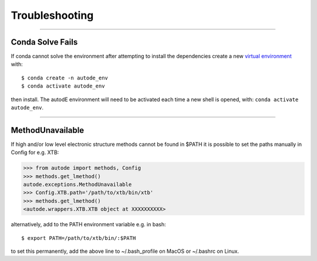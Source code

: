 Troubleshooting
===============

------------


Conda Solve Fails
-----------------

If conda cannot solve the environment after attempting to install the dependencies create a new
`virtual environment <https://docs.conda.io/projects/conda/en/latest/user-guide/concepts/environments.html>`_ with::

   $ conda create -n autode_env
   $ conda activate autode_env

then install. The autodE environment will need to be activated each time a new shell is opened, with:
``conda activate autode_env``.


------------

MethodUnavailable
-----------------

If high and/or low level electronic structure methods cannot be found in $PATH it is possible to set the paths manually
in Config for e.g. XTB:

.. code-block:: python

    >>> from autode import methods, Config
    >>> methods.get_lmethod()
    autode.exceptions.MethodUnavailable
    >>> Config.XTB.path='/path/to/xtb/bin/xtb'
    >>> methods.get_lmethod()
    <autode.wrappers.XTB.XTB object at XXXXXXXXXX>


alternatively, add to the PATH environment variable e.g. in bash::

    $ export PATH=/path/to/xtb/bin/:$PATH


to set this permanently, add the above line to ~/.bash_profile on MacOS or ~/.bashrc on Linux.

